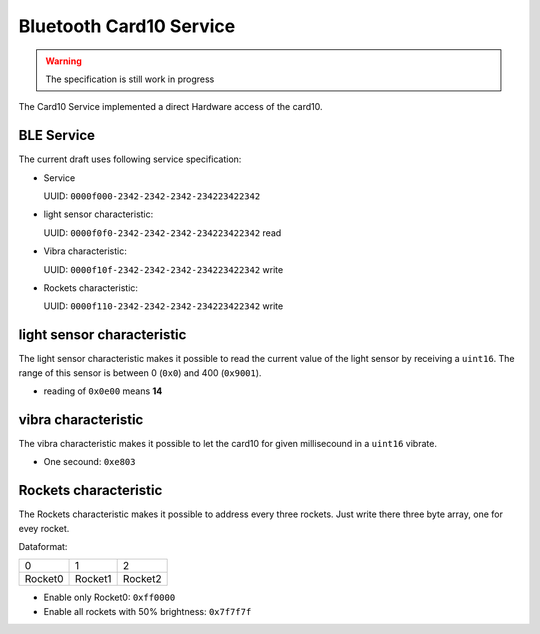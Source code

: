 Bluetooth Card10 Service
==========

.. warning::
    The specification is still work in progress

The Card10 Service implemented a direct Hardware access of the card10.

BLE Service
-----------

The current draft uses following service specification:

- Service

  UUID: ``0000f000-2342-2342-2342-234223422342``

- light sensor characteristic:

  UUID: ``0000f0f0-2342-2342-2342-234223422342``
  read

- Vibra characteristic:

  UUID: ``0000f10f-2342-2342-2342-234223422342``
  write

- Rockets characteristic:

  UUID: ``0000f110-2342-2342-2342-234223422342``
  write

light sensor characteristic
---------------------------------

The light sensor characteristic makes it possible to read the current value of the light sensor by receiving a ``uint16``.
The range of this sensor is between 0 (``0x0``) and 400 (``0x9001``).

- reading of ``0x0e00`` means **14**

vibra characteristic
---------------------------------

The vibra characteristic makes it possible to let the card10 for given millisecound in a ``uint16`` vibrate.

- One secound: ``0xe803``

Rockets characteristic
---------------------------------

The Rockets characteristic makes it possible to address every three rockets.
Just write there three byte array, one for evey rocket.

Dataformat:

======= ======= =======
   0       1       2
------- ------- -------
Rocket0 Rocket1 Rocket2
======= ======= =======

- Enable only Rocket0:  ``0xff0000``
- Enable all rockets with 50% brightness: ``0x7f7f7f``

